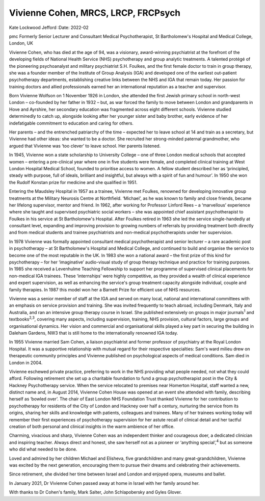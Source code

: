====================================
Vivienne Cohen, MRCS, LRCP, FRCPsych
====================================



Kate Lockwood Jefford
:Date: 2022-02


.. contents::
   :depth: 3
..

pmc
Formerly Senior Lecturer and Consultant Medical Psychotherapist, St
Bartholomew's Hospital and Medical College, London, UK

Vivienne Cohen, who has died at the age of 94, was a visionary,
award-winning psychiatrist at the forefront of the developing fields of
National Health Service (NHS) psychotherapy and group analytic
treatments. A talented protégé of the pioneering psychoanalyst and
military psychiatrist S.H. Foulkes, and the first female doctor to train
in group therapy, she was a founder member of the Institute of Group
Analysis (IGA) and developed one of the earliest out-patient
psychotherapy departments, establishing creative links between the NHS
and IGA that remain today. Her passion for training doctors and allied
professionals earned her an international reputation as a teacher and
supervisor.

Born Vivienne Wolfson on 1 November 1926 in London, she attended the
first Jewish primary school in north-west London – co-founded by her
father in 1932 – but, as war forced the family to move between London
and grandparents in Hove and Ayrshire, her secondary education was
fragmented across eight different schools. Vivienne studied determinedly
to catch up, alongside looking after her younger sister and baby
brother, early evidence of her indefatigable commitment to education and
caring for others.

Her parents – and the entrenched patriarchy of the time – expected her
to leave school at 14 and train as a secretary, but Vivienne had other
ideas: she wanted to be a doctor. She recruited her strong-minded
paternal grandmother, who argued that Vivienne was ‘too clever’ to leave
school. Her parents listened.

In 1945, Vivienne won a state scholarship to University College – one of
three London medical schools that accepted women – entering a
pre-clinical year where one in five students were female, and completed
clinical training at West London Hospital Medical School, founded to
prioritise access to women. A fellow student described her as
‘principled, steady with purpose, full of ideals, brilliant and
insightful, but always with a spirit of fun and humour’. In 1950 she won
the Rudolf Konstan prize for medicine and she qualified in 1951.

Entering the Maudsley Hospital in 1957 as a trainee, Vivienne met
Foulkes, renowned for developing innovative group treatments at the
Military Neurosis Centre at Northfield. ‘Michael’, as he was known to
family and close friends, became her lifelong supervisor, mentor and
friend. In 1962, after working for Professor Linford Rees – a
‘marvellous’ experience where she taught and supervised psychiatric
social workers – she was appointed chief assistant psychotherapist to
Foulkes in his service at St Bartholomew's Hospital. After Foulkes
retired in 1963 she led the service single-handedly at consultant level,
expanding and improving provision to growing numbers of referrals by
providing treatment both directly and from medical students and trainee
psychiatrists and non-medical psychotherapists under her supervision.

In 1978 Vivienne was formally appointed consultant medical
psychotherapist and senior lecturer – a rare academic post in
psychotherapy – at St Bartholomew's Hospital and Medical College, and
continued to build and organise the service to become one of the most
reputable in the UK. In 1983 she won a national award – the first prize
of this kind for psychotherapy – for her ‘imaginative’ audio-visual
study of group therapy technique and practice for training purposes. In
1985 she received a Levenhulme Teaching Fellowship to support her
programme of supervised clinical placements for non-medical IGA
trainees. These ‘internships’ were highly competitive, as they provided
a wealth of clinical experience and expert supervision, as well as
enhancing the service's group treatment capacity alongside individual,
couple and family therapies. In 1987 this model won her a Barnett Prize
for efficient use of NHS resources.

Vivienne was a senior member of staff at the IGA and served on many
local, national and international committees with an emphasis on service
provision and training. She was invited frequently to teach abroad,
including Denmark, Italy and Australia, and ran an intensive group
therapy course in Israel. She published extensively on groups in major
journals\ :sup:`1` and textbooks\ :sup:`2,3`, covering many aspects,
including supervision, training, NHS provision, cultural factors, large
groups and organisational dynamics. Her vision and commercial and
organisational skills played a key part in securing the building in
Daleham Gardens, NW3 that is still home to the internationally renowned
IGA today.

In 1955 Vivienne married Sam Cohen, a liaison psychiatrist and former
professor of psychiatry at the Royal London Hospital. It was a
supportive relationship with mutual regard for their respective
specialties: Sam's ward milieu drew on therapeutic community principles
and Vivienne published on psychological aspects of medical conditions.
Sam died in London in 2004.

Vivienne eschewed private practice, preferring to work in the NHS
providing what people needed, not what they could afford. Following
retirement she set up a charitable foundation to fund a group
psychotherapist post in the City & Hackney Psychotherapy service. When
the service relocated to premises near Homerton Hospital, staff wanted a
new, distinct name and, in August 2014, Vivienne Cohen House was opened
at an event she attended with family, describing herself as ‘bowled
over’. The chair of East London NHS Foundation Trust thanked Vivienne
for her contribution to psychotherapy for residents of the City of
London and Hackney over half a century, nurturing the service from its
origins, sharing her skills and knowledge with patients, colleagues and
trainees. Many of her trainees working today will remember their first
experiences of psychotherapy supervision for her astute recall of
clinical detail and her tactful creation of both personal and clinical
insights in the warm ambience of her office.

Charming, vivacious and sharp, Vivienne Cohen was an independent thinker
and courageous doer, a dedicated clinician and inspiring teacher. Always
direct and honest, she saw herself not as a pioneer or ‘anything
special’,\ :sup:`4` but as someone who did what needed to be done.

Loved and admired by her children Michael and Elisheva, five
grandchildren and many great-grandchildren, Vivienne was excited by the
next generation, encouraging them to pursue their dreams and celebrating
their achievements.

Since retirement, she divided her time between Israel and London and
enjoyed opera, museums and ballet.

In January 2021, Dr Vivienne Cohen passed away at home in Israel with
her family around her.

With thanks to Dr Cohen's family, Mark Salter, John Schlapobersky and
Gyles Glover.
